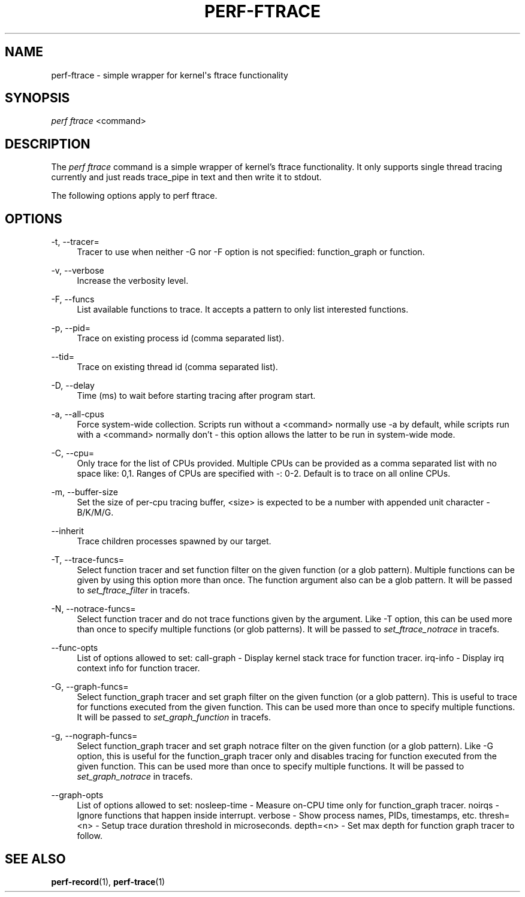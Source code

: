 '\" t
.\"     Title: perf-ftrace
.\"    Author: [FIXME: author] [see http://www.docbook.org/tdg5/en/html/author]
.\" Generator: DocBook XSL Stylesheets vsnapshot <http://docbook.sf.net/>
.\"      Date: 09/30/2022
.\"    Manual: perf Manual
.\"    Source: perf
.\"  Language: English
.\"
.TH "PERF\-FTRACE" "1" "09/30/2022" "perf" "perf Manual"
.\" -----------------------------------------------------------------
.\" * Define some portability stuff
.\" -----------------------------------------------------------------
.\" ~~~~~~~~~~~~~~~~~~~~~~~~~~~~~~~~~~~~~~~~~~~~~~~~~~~~~~~~~~~~~~~~~
.\" http://bugs.debian.org/507673
.\" http://lists.gnu.org/archive/html/groff/2009-02/msg00013.html
.\" ~~~~~~~~~~~~~~~~~~~~~~~~~~~~~~~~~~~~~~~~~~~~~~~~~~~~~~~~~~~~~~~~~
.ie \n(.g .ds Aq \(aq
.el       .ds Aq '
.\" -----------------------------------------------------------------
.\" * set default formatting
.\" -----------------------------------------------------------------
.\" disable hyphenation
.nh
.\" disable justification (adjust text to left margin only)
.ad l
.\" -----------------------------------------------------------------
.\" * MAIN CONTENT STARTS HERE *
.\" -----------------------------------------------------------------
.SH "NAME"
perf-ftrace \- simple wrapper for kernel\*(Aqs ftrace functionality
.SH "SYNOPSIS"
.sp
.nf
\fIperf ftrace\fR <command>
.fi
.SH "DESCRIPTION"
.sp
The \fIperf ftrace\fR command is a simple wrapper of kernel\(cqs ftrace functionality\&. It only supports single thread tracing currently and just reads trace_pipe in text and then write it to stdout\&.
.sp
The following options apply to perf ftrace\&.
.SH "OPTIONS"
.PP
\-t, \-\-tracer=
.RS 4
Tracer to use when neither \-G nor \-F option is not specified: function_graph or function\&.
.RE
.PP
\-v, \-\-verbose
.RS 4
Increase the verbosity level\&.
.RE
.PP
\-F, \-\-funcs
.RS 4
List available functions to trace\&. It accepts a pattern to only list interested functions\&.
.RE
.PP
\-p, \-\-pid=
.RS 4
Trace on existing process id (comma separated list)\&.
.RE
.PP
\-\-tid=
.RS 4
Trace on existing thread id (comma separated list)\&.
.RE
.PP
\-D, \-\-delay
.RS 4
Time (ms) to wait before starting tracing after program start\&.
.RE
.PP
\-a, \-\-all\-cpus
.RS 4
Force system\-wide collection\&. Scripts run without a <command> normally use \-a by default, while scripts run with a <command> normally don\(cqt \- this option allows the latter to be run in system\-wide mode\&.
.RE
.PP
\-C, \-\-cpu=
.RS 4
Only trace for the list of CPUs provided\&. Multiple CPUs can be provided as a comma separated list with no space like: 0,1\&. Ranges of CPUs are specified with \-: 0\-2\&. Default is to trace on all online CPUs\&.
.RE
.PP
\-m, \-\-buffer\-size
.RS 4
Set the size of per\-cpu tracing buffer, <size> is expected to be a number with appended unit character \- B/K/M/G\&.
.RE
.PP
\-\-inherit
.RS 4
Trace children processes spawned by our target\&.
.RE
.PP
\-T, \-\-trace\-funcs=
.RS 4
Select function tracer and set function filter on the given function (or a glob pattern)\&. Multiple functions can be given by using this option more than once\&. The function argument also can be a glob pattern\&. It will be passed to
\fIset_ftrace_filter\fR
in tracefs\&.
.RE
.PP
\-N, \-\-notrace\-funcs=
.RS 4
Select function tracer and do not trace functions given by the argument\&. Like \-T option, this can be used more than once to specify multiple functions (or glob patterns)\&. It will be passed to
\fIset_ftrace_notrace\fR
in tracefs\&.
.RE
.PP
\-\-func\-opts
.RS 4
List of options allowed to set: call\-graph \- Display kernel stack trace for function tracer\&. irq\-info \- Display irq context info for function tracer\&.
.RE
.PP
\-G, \-\-graph\-funcs=
.RS 4
Select function_graph tracer and set graph filter on the given function (or a glob pattern)\&. This is useful to trace for functions executed from the given function\&. This can be used more than once to specify multiple functions\&. It will be passed to
\fIset_graph_function\fR
in tracefs\&.
.RE
.PP
\-g, \-\-nograph\-funcs=
.RS 4
Select function_graph tracer and set graph notrace filter on the given function (or a glob pattern)\&. Like \-G option, this is useful for the function_graph tracer only and disables tracing for function executed from the given function\&. This can be used more than once to specify multiple functions\&. It will be passed to
\fIset_graph_notrace\fR
in tracefs\&.
.RE
.PP
\-\-graph\-opts
.RS 4
List of options allowed to set: nosleep\-time \- Measure on\-CPU time only for function_graph tracer\&. noirqs \- Ignore functions that happen inside interrupt\&. verbose \- Show process names, PIDs, timestamps, etc\&. thresh=<n> \- Setup trace duration threshold in microseconds\&. depth=<n> \- Set max depth for function graph tracer to follow\&.
.RE
.SH "SEE ALSO"
.sp
\fBperf-record\fR(1), \fBperf-trace\fR(1)

